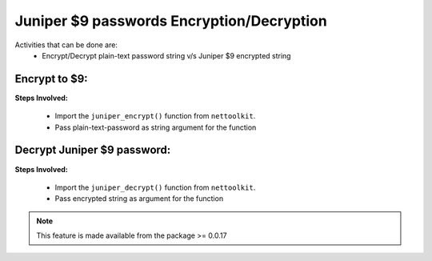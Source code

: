 
Juniper $9 passwords Encryption/Decryption
============================================

Activities that can be done are:
	* Encrypt/Decrypt plain-text password string v/s Juniper $9 encrypted string 


Encrypt to $9:
------------------

**Steps Involved:**

	* Import the ``juniper_encrypt()`` function from ``nettoolkit``.
	* Pass plain-text-password as string argument for the function

	.. code-block:: python
		:emphasize-lines: 2

		>>> from nettoolkit import juniper_encrypt
		>>> juniper_encrypt("welcome1234")
		'$9$DDk5FCA0Rhrmf0IEyW8-VwYaZDikPTzji'				## Encrypted password string.


Decrypt Juniper $9 password:
-------------------------------

**Steps Involved:**

	* Import the ``juniper_decrypt()`` function from ``nettoolkit``.
	* Pass encrypted string as argument for the function

	.. code-block:: python
		:emphasize-lines: 2

		>>> from nettoolkit import juniper_decrypt
		>>> juniper_decrypt("$9$DDk5FCA0Rhrmf0IEyW8-VwYaZDikPTzji")
		'welcome1234'			## Decrypted password string





.. note::
		
	This feature is made available from the package >= 0.0.17

